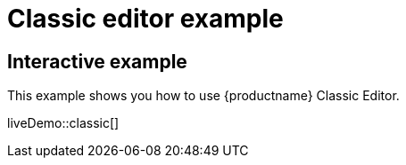 = Classic editor example

:navtitle: Classic editor mode
:description_short: Configure TinyMCE classic editor.
:description: This example shows you how to use TinyMCE classic editor.
:keywords: example demo classic editor

== Interactive example

This example shows you how to use {productname} Classic Editor.

liveDemo::classic[]
